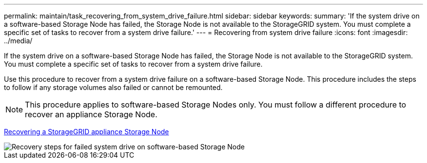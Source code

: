 ---
permalink: maintain/task_recovering_from_system_drive_failure.html
sidebar: sidebar
keywords: 
summary: 'If the system drive on a software-based Storage Node has failed, the Storage Node is not available to the StorageGRID system. You must complete a specific set of tasks to recover from a system drive failure.'
---
= Recovering from system drive failure
:icons: font
:imagesdir: ../media/

[.lead]
If the system drive on a software-based Storage Node has failed, the Storage Node is not available to the StorageGRID system. You must complete a specific set of tasks to recover from a system drive failure.

Use this procedure to recover from a system drive failure on a software-based Storage Node. This procedure includes the steps to follow if any storage volumes also failed or cannot be remounted.

NOTE: This procedure applies to software-based Storage Nodes only. You must follow a different procedure to recover an appliance Storage Node.

xref:task_recovering_a_storagegrid_appliance_storage_node.adoc[Recovering a StorageGRID appliance Storage Node]

image::../media/storage_node_recovery_system_drive.gif[Recovery steps for failed system drive on software-based Storage Node]
